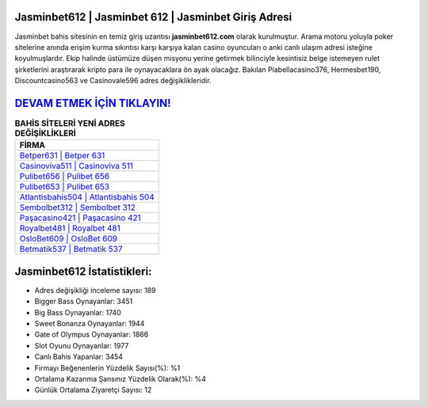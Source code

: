 ﻿Jasminbet612 | Jasminbet 612 | Jasminbet Giriş Adresi
===================================

.. image:: images/jasminbet-giris.jpg
   :width: 600
   
Jasminbet bahis sitesinin en temiz giriş uzantısı **jasminbet612.com** olarak kurulmuştur. Arama motoru yoluyla poker sitelerine anında erişim kurma sıkıntısı karşı karşıya kalan casino oyuncuları o anki canlı ulaşım adresi isteğine koyulmuşlardır. Ekip halinde üstümüze düşen misyonu yerine getirmek bilinciyle kesintisiz belge istemeyen rulet şirketlerini araştırarak kripto para ile oynayacaklara ön ayak olacağız. Bakılan Piabellacasino376, Hermesbet190, Discountcasino563 ve Casinovale596 adres değişiklikleridir.

`DEVAM ETMEK İÇİN TIKLAYIN! <https://cutt.ly/QwVVg2Vk>`_
==============

.. list-table:: **BAHİS SİTELERİ YENİ ADRES DEĞİŞİKLİKLERİ**
   :widths: 100
   :header-rows: 1

   * - FİRMA
   * - `Betper631 | Betper 631 <betper631-betper-631-betper-giris-adresi.html>`_
   * - `Casinoviva511 | Casinoviva 511 <casinoviva511-casinoviva-511-casinoviva-giris-adresi.html>`_
   * - `Pulibet656 | Pulibet 656 <pulibet656-pulibet-656-pulibet-giris-adresi.html>`_	 
   * - `Pulibet653 | Pulibet 653 <pulibet653-pulibet-653-pulibet-giris-adresi.html>`_	 
   * - `Atlantisbahis504 | Atlantisbahis 504 <atlantisbahis504-atlantisbahis-504-atlantisbahis-giris-adresi.html>`_ 
   * - `Sembolbet312 | Sembolbet 312 <sembolbet312-sembolbet-312-sembolbet-giris-adresi.html>`_
   * - `Paşacasino421 | Paşacasino 421 <pasacasino421-pasacasino-421-pasacasino-giris-adresi.html>`_	 
   * - `Royalbet481 | Royalbet 481 <royalbet481-royalbet-481-royalbet-giris-adresi.html>`_
   * - `OsloBet609 | OsloBet 609 <oslobet609-oslobet-609-oslobet-giris-adresi.html>`_
   * - `Betmatik537 | Betmatik 537 <betmatik537-betmatik-537-betmatik-giris-adresi.html>`_
	 
Jasminbet612 İstatistikleri:
===================================	 
* Adres değişikliği inceleme sayısı: 189
* Bigger Bass Oynayanlar: 3451
* Big Bass Oynayanlar: 1740
* Sweet Bonanza Oynayanlar: 1944
* Gate of Olympus Oynayanlar: 1866
* Slot Oyunu Oynayanlar: 1977
* Canlı Bahis Yapanlar: 3454
* Firmayı Beğenenlerin Yüzdelik Sayısı(%): %1
* Ortalama Kazanma Şansınız Yüzdelik Olarak(%): %4
* Günlük Ortalama Ziyaretçi Sayısı: 12
